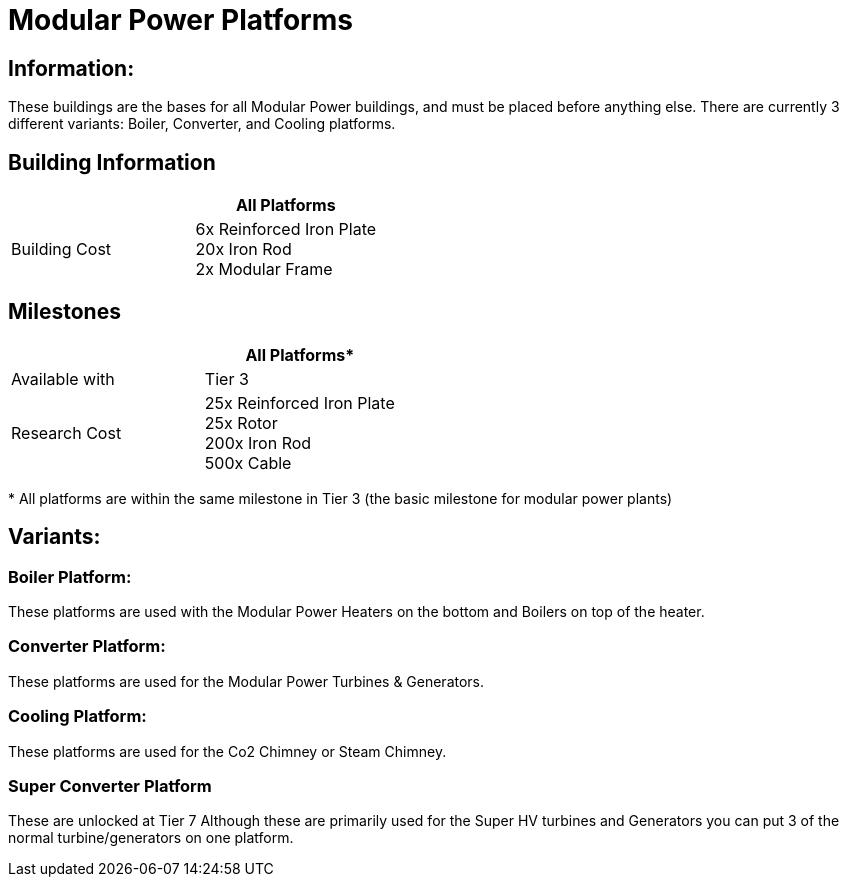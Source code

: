 = Modular Power Platforms

== Information:
These buildings are the bases for all Modular Power buildings, and must be placed before anything else. There are currently 3 different variants: Boiler, Converter, and Cooling platforms.

== Building Information

|===
| |All Platforms

|Building Cost
|6x Reinforced Iron Plate +
20x Iron Rod +
2x Modular Frame
|===

== Milestones

|===
| |All Platforms*

|Available with
|Tier 3

|Research Cost
|25x Reinforced Iron Plate +
25x Rotor +
200x Iron Rod +
500x Cable
|===

*{sp}All platforms are within the same milestone in Tier 3 (the basic milestone for modular power plants)

== Variants:

=== Boiler Platform:
These platforms are used with the Modular Power Heaters on the bottom and Boilers on top of the heater.

=== Converter Platform:
These platforms are used for the Modular Power Turbines & Generators.

=== Cooling Platform:
These platforms are used for the Co2 Chimney or Steam Chimney.

=== Super Converter Platform
These are unlocked at Tier 7
Although these are primarily used for the Super HV turbines and Generators you can put 3 of the normal turbine/generators on one platform.
